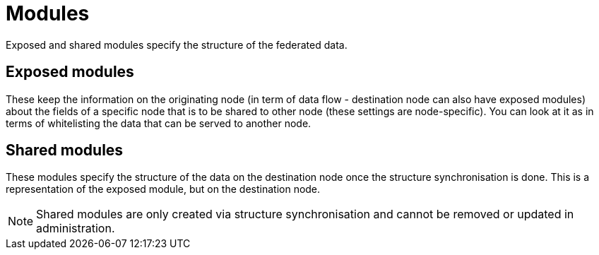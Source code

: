 = Modules
    
Exposed and shared modules specify the structure of the federated data.

== Exposed modules

These keep the information on the originating node (in term of data flow - destination node can also have exposed modules) about the fields of a specific node that is to be shared to other node (these settings are node-specific). You can look at it as in terms of whitelisting the data that can be served to another node.

== Shared modules

These modules specify the structure of the data on the destination node once the structure synchronisation is done. This is a representation of the exposed module, but on the destination node.

[NOTE]
====
Shared modules are only created via structure synchronisation and cannot be removed or updated in administration.
====
